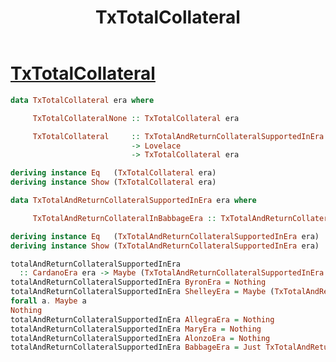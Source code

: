 :PROPERTIES:
:ID:       40f7ea56-773d-4067-832f-94c9b08d508b
:END:
#+title: TxTotalCollateral

*  [[https://input-output-hk.github.io/cardano-node/cardano-api/lib/Cardano-Api.html#t:TxTotalCollateral][TxTotalCollateral]]

#+begin_src haskell
data TxTotalCollateral era where

     TxTotalCollateralNone :: TxTotalCollateral era

     TxTotalCollateral     :: TxTotalAndReturnCollateralSupportedInEra era
                           -> Lovelace
                           -> TxTotalCollateral era

deriving instance Eq   (TxTotalCollateral era)
deriving instance Show (TxTotalCollateral era)

data TxTotalAndReturnCollateralSupportedInEra era where

     TxTotalAndReturnCollateralInBabbageEra :: TxTotalAndReturnCollateralSupportedInEra BabbageEra

deriving instance Eq   (TxTotalAndReturnCollateralSupportedInEra era)
deriving instance Show (TxTotalAndReturnCollateralSupportedInEra era)

totalAndReturnCollateralSupportedInEra
  :: CardanoEra era -> Maybe (TxTotalAndReturnCollateralSupportedInEra era)
totalAndReturnCollateralSupportedInEra ByronEra = Nothing
totalAndReturnCollateralSupportedInEra ShelleyEra = Maybe (TxTotalAndReturnCollateralSupportedInEra era)
forall a. Maybe a
Nothing
totalAndReturnCollateralSupportedInEra AllegraEra = Nothing
totalAndReturnCollateralSupportedInEra MaryEra = Nothing
totalAndReturnCollateralSupportedInEra AlonzoEra = Nothing
totalAndReturnCollateralSupportedInEra BabbageEra = Just TxTotalAndReturnCollateralInBabbageEra

#+end_src
